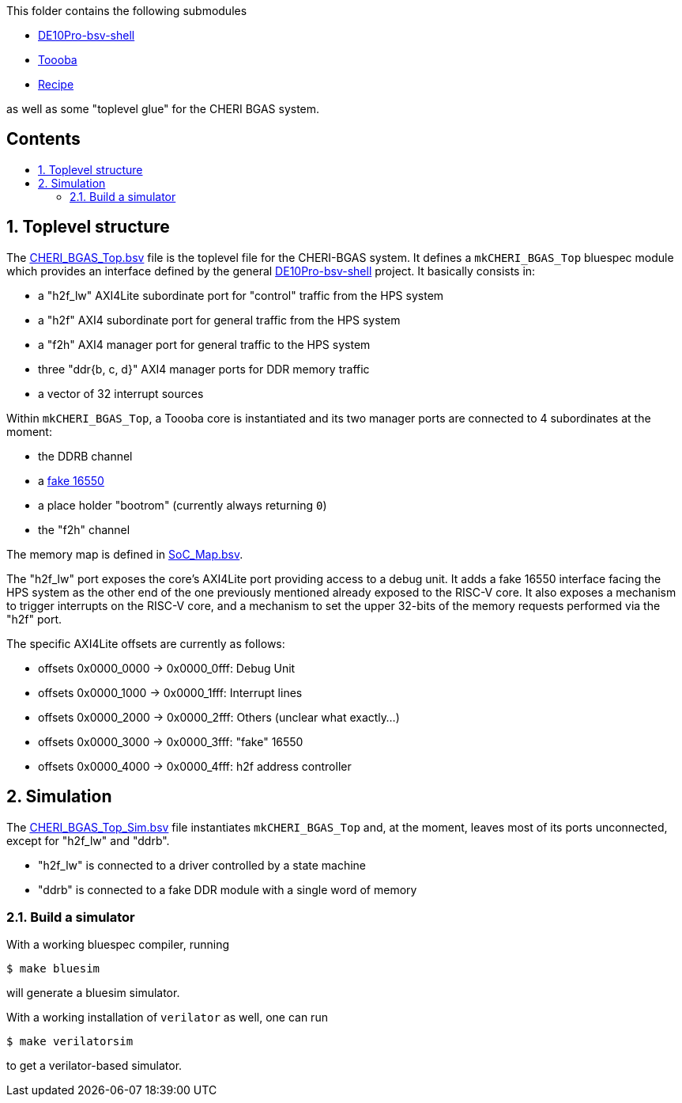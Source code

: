 :toc: macro
:toclevels: 4
:toc-title:
:toc-placement!:
:source-highlighter:

This folder contains the following submodules

- https://github.com/POETSII/DE10Pro-bsv-shell[DE10Pro-bsv-shell]
- https://github.com/CTSRD-CHERI/Toooba[Toooba]
- https://github.com/CTSRD-CHERI/Recipe[Recipe]

as well as some "toplevel glue" for the CHERI BGAS system.

[discrete]
== Contents

toc::[]

:sectnums:

== Toplevel structure

The
https://github.com/CTSRD-CHERI/DE10Pro-cheri-bgas/blob/main/bluespec/CHERI_BGAS_Top.bsv[CHERI_BGAS_Top.bsv]
file is the toplevel file for the CHERI-BGAS system. It defines a
`mkCHERI_BGAS_Top` bluespec module which provides an interface defined by the
general https://github.com/POETSII/DE10Pro-bsv-shell[DE10Pro-bsv-shell] project.
It basically consists in:

- a "h2f_lw" AXI4Lite subordinate port for "control" traffic from the HPS system
- a "h2f" AXI4 subordinate port for general traffic from the HPS system
- a "f2h" AXI4 manager port for general traffic to the HPS system
- three "ddr{b, c, d}" AXI4 manager ports for DDR memory traffic
- a vector of 32 interrupt sources

Within `mkCHERI_BGAS_Top`, a Toooba core is instantiated and its two manager
ports are connected to 4 subordinates at the moment:

- the DDRB channel
- a https://github.com/CTSRD-CHERI/BlueStuff/blob/master/AXI4_Fake_16550.bsv[fake 16550]
- a place holder "bootrom" (currently always returning `0`)
- the "f2h" channel

The memory map is defined in
https://github.com/CTSRD-CHERI/DE10Pro-cheri-bgas/blob/main/bluespec/SoC_Map.bsv[SoC_Map.bsv].

The "h2f_lw" port exposes the core's AXI4Lite port providing access to a debug
unit. It adds a fake 16550 interface facing the HPS system as the other end of
the one previously mentioned already exposed to the RISC-V core. It also exposes
a mechanism to trigger interrupts on the RISC-V core, and a mechanism to set the
upper 32-bits of the memory requests performed via the "h2f" port.

The specific AXI4Lite offsets are currently as follows:

- offsets 0x0000_0000 -> 0x0000_0fff: Debug Unit
- offsets 0x0000_1000 -> 0x0000_1fff: Interrupt lines
- offsets 0x0000_2000 -> 0x0000_2fff: Others (unclear what exactly...)
- offsets 0x0000_3000 -> 0x0000_3fff: "fake" 16550
- offsets 0x0000_4000 -> 0x0000_4fff: h2f address controller

== Simulation

The
https://github.com/CTSRD-CHERI/DE10Pro-cheri-bgas/blob/main/bluespec/CHERI_BGAS_Top_Sim.bsv[CHERI_BGAS_Top_Sim.bsv]
file instantiates `mkCHERI_BGAS_Top` and, at the moment, leaves most of its
ports unconnected, except for "h2f_lw" and "ddrb".

- "h2f_lw" is connected to a driver controlled by a state machine
- "ddrb" is connected to a fake DDR module with a single word of memory

=== Build a simulator

With a working bluespec compiler, running

[source, shell]
----
$ make bluesim
----

will generate a bluesim simulator.

With a working installation of `verilator` as well, one can run

[source, shell]
----
$ make verilatorsim
----

to get a verilator-based simulator.
